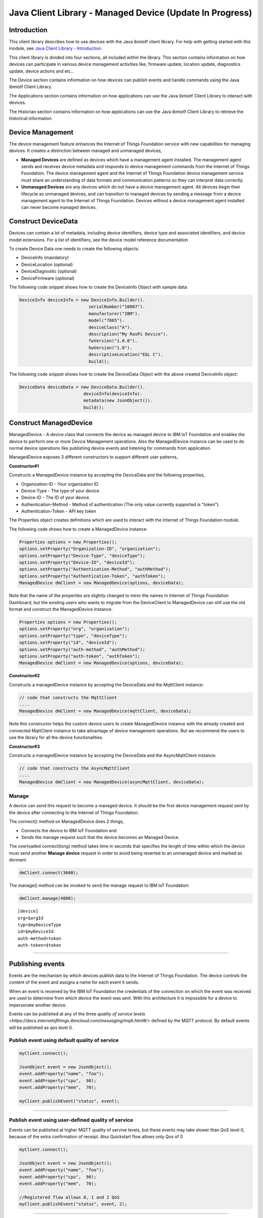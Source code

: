 ===============================================================================
Java Client Library - Managed Device (Update In Progress)
===============================================================================

Introduction
-------------------------------------------------------------------------------

This client library describes how to use devices with the Java ibmiotf client library. For help with getting started with this module, see `Java Client Library - Introduction <https://docs.internetofthings.ibmcloud.com/libraries/java.html#/>`__. 

This client library is divided into four sections, all included within the library. This section contains information on how devices can participate in various device management activities like, firmware update, location update, diagnostics update, device actions and etc..

The Device section contains information on how devices can publish events and handle commands using the Java ibmiotf Client Library. 

The Applications section contains information on how applications can use the Java ibmiotf Client Library to interact with devices. 

The Historian section contains information on how applications can use the Java ibmiotf Client Library to retrieve the historical information.

Device Management
-------------------------------------------------------------------------------
The device management feature enhances the Internet of Things Foundation service with new capabilities for managing devices. It creates a distinction between managed and unmanaged devices,

* **Managed Devices** are defined as devices which have a management agent installed. The management agent sends and receives device metadata and responds to device management commands from the Internet of Things Foundation. The device management agent and the Internet of Things Foundation device management service must share an understanding of data formats and communication patterns so they can interpret data correctly.
* **Unmanaged Devices** are any devices which do not have a device management agent. All devices begin their lifecycle as unmanaged devices, and can transition to managed devices by sending a message from a device management agent to the Internet of Things Foundation. Devices without a device management agent installed can never become managed devices.

Construct DeviceData
------------------------------------------------------------------------
Devices can contain a lot of metadata, including device identifiers, device type and associated identifiers, and device model extensions. For a list of identifiers, see the device model reference documentation

To create Device Data one needs to create the following objects:

* DeviceInfo (mandatory)
* DeviceLocation (optional)
* DeviceDiagnostic (optional)
* DeviceFirmware (optional)

The following code snippet shows how to create the DeviceInfo Object with sample data:

.. code:: java

     DeviceInfo deviceInfo = new DeviceInfo.Builder().
				serialNumber("10087").
				manufacturer("IBM").
				model("7865").
				deviceClass("A").
				description("My RasPi Device").
				fwVersion("1.0.0").
				hwVersion("1.0").
				descriptiveLocation("EGL C").
				build();

The following code snippet shows how to create the DeviceData Object with the above created DeviceInfo object:

.. code:: java

	DeviceData deviceData = new DeviceData.Builder().
				 deviceInfo(deviceInfo).
				 metadata(new JsonObject()).
				 build();
Construct ManagedDevice
-------------------------------------------------------------------------------
ManagedDevice - A device class that connects the device as managed device to IBM IoT Foundation and enables the device to perform one or more Device Management operations. Also the ManagedDevice instance can be used to do normal device operations like publishing device events and listening for commands from application.

ManagedDevice exposes 3 different constructors to support different user patterns, 

**Constructor#1**

Constructs a ManagedDevice instance by accepting the DeviceData and the following properties,

* Organization-ID - Your organization ID.
* Device-Type - The type of your device.
* Device-ID - The ID of your device.
* Authentication-Method - Method of authentication (The only value currently supported is "token"). 
* Authentication-Token - API key token

The Properties object creates definitions which are used to interact with the Internet of Things Foundation module. 

The following code shows how to create a ManagedDevice instance:


.. code:: java

	Properties options = new Properties();
	options.setProperty("Organization-ID", "organization");
	options.setProperty("Device-Type", "deviceType");
	options.setProperty("Device-ID", "deviceId");
	options.setProperty("Authentication-Method", "authMethod");
	options.setProperty("Authentication-Token", "authToken");
	ManagedDevice dmClient = new ManagedDevice(options, deviceData);
 
Note that the name of the properties are slightly changed to miror the names in Internet of Things Foundation Dashboard, but the existing users who wants to migrate from the DeviceClient to ManagedDevice can still use the old format and construct the ManagedDevice Instance:

.. code:: java

	Properties options = new Properties();
	options.setProperty("org", "organization");
	options.setProperty("type", "deviceType");
	options.setProperty("id", "deviceId");
	options.setProperty("auth-method", "authMethod");
	options.setProperty("auth-token", "authToken");
	ManagedDevice dmClient = new ManagedDevice(options, deviceData);

**Constructor#2**

Constructs a managedDevice instance by accepting the DeviceData and the MqttClient instance:

.. code:: java
	
	// code that constructs the MqttClient
	....
	ManagedDevice dmClient = new ManagedDevice(mqttClient, deviceData);
	
Note this constructor helps the custom device users to create ManagedDevice instance with the already created and connected MqttClient instance to take advantage of device management operations. But we recommend the users to use the library for all the device functionalities.

**Constructor#3**

Constructs a managedDevice instance by accepting the DeviceData and the AsyncMqttClient instance:

.. code:: java
	
	// code that constructs the AsyncMqttClient
	....
	ManagedDevice dmClient = new ManagedDevice(asyncMqttClient, deviceData);

Manage	
~~~~~~~~~~~~~~~~~~~~~~~~~~~~~~~~~~~~~~~~~~~~~~~~~~~~~~~~~~~~~~~~~~~~~~~~~~~~~~~
A device can send this request to become a managed device. It should be the first device management request sent by the device after connecting to the Internet of Things Foundation. 

The connect() method on ManagedDevice does 2 things,

* Connects the device to IBM IoT Foundation and
* Sends the manage request such that the device becomes an Managed Device.

The overloaded connect(long) method takes time in seconds that specifies the length of time within which the device must send another **Manage device** request in order to avoid being reverted to an unmanaged device and marked as dormant.

.. code:: java

	dmClient.connect(3600);

The manage() method can be invoked to send the manage request to IBM IoT Foundation:

.. code:: java

	dmClient.manage(4800);
::

    [device]
    org=$orgId
    typ=$myDeviceType
    id=$myDeviceId
    auth-method=token
    auth-token=$token


----


Publishing events
-------------------------------------------------------------------------------
Events are the mechanism by which devices publish data to the Internet of Things Foundation. The device controls the content of the event and assigns a name for each event it sends.

When an event is received by the IBM IoT Foundation the credentials of the connection on which the event was received are used to determine from which device the event was sent. With this architecture it is impossible for a device to impersonate another device.

Events can be published at any of the three `quality of service levels <https://docs.internetofthings.ibmcloud.com/messaging/mqtt.html#/>` defined by the MQTT protocol.  By default events will be published as qos level 0.

Publish event using default quality of service
~~~~~~~~~~~~~~~~~~~~~~~~~~~~~~~~~~~~~~~~~~~~~~
.. code:: java

			myClient.connect();
			
			JsonObject event = new JsonObject();
			event.addProperty("name", "foo");
			event.addProperty("cpu",  90);
			event.addProperty("mem",  70);
		    
			myClient.publishEvent("status", event);


----


Publish event using user-defined quality of service
~~~~~~~~~~~~~~~~~~~~~~~~~~~~~~~~~~~~~~~~~~~~~~~~~~~

Events can be published at higher MQTT quality of servive levels, but these events may take slower than QoS level 0, because of the extra confirmation of receipt. Also Quickstart flow allows only Qos of 0

.. code:: java

			myClient.connect();
			
			JsonObject event = new JsonObject();
			event.addProperty("name", "foo");
			event.addProperty("cpu",  90);
			event.addProperty("mem",  70);
		    
			//Registered flow allows 0, 1 and 2 QoS
			myClient.publishEvent("status", event, 2);


----


Handling commands
-------------------------------------------------------------------------------
When the device client connects it automatically subscribes to any command for this device. To process specific commands you need to register a command callback method. 
The messages are returned as an instance of the Command class which has the following properties:

* payload - java.lang.String
* format - java.lang.String
* command - java.lang.String
* timestamp - org.joda.time.DateTime

.. code:: java

	package com.ibm.iotf.sample.client.device;

	import java.util.Properties;


	import com.ibm.iotf.client.device.Command;
	import com.ibm.iotf.client.device.CommandCallback;
	import com.ibm.iotf.client.device.DeviceClient;


	//Implement the CommandCallback class to provide the way in which you want the command to be handled
	class MyNewCommandCallback implements CommandCallback{
		
		public MyNewCommandCallback() {
		}

		//In this sample, we are just displaying the command the moment the device recieves it
		@Override
		public void processCommand(Command command) {
			System.out.println("COMMAND RECEIVED = '" + command.getCommand() + "'\twith Payload = '" + command.getPayload() + "'");			
		}
	}

	public class RegisteredDeviceCommandSubscribe {

		
		public static void main(String[] args) {
			
			//Provide the device specific data, as well as Auth-key and token using Properties class		
			Properties options = new Properties();
			
			options.setProperty("org", "uguhsp");
			options.setProperty("type", "iotsample-arduino");
			options.setProperty("id", "00aabbccde03");
			options.setProperty("auth-method", "token");
			options.setProperty("auth-token", "AUTH TOKEN FOR DEVICE");
			
			DeviceClient myClient = null;
			try {
				//Instantiate the class by passing the properties file			
				myClient = new DeviceClient(options);
			} catch (Exception e) {
				e.printStackTrace();
			}
			
			//Pass the above implemented CommandCallback as an argument to this device client
			myClient.setCommandCallback(new MyNewCommandCallback());

			//Connect to the IBM IoT Foundation	
			myClient.connect();
		}
	}


